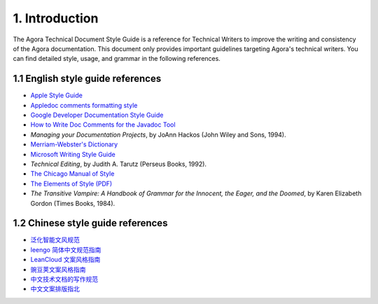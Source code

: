 1. Introduction
================================

The Agora Technical Document Style Guide is a reference for Technical Writers to improve the writing and consistency of the Agora documentation. This document only provides important guidelines targeting Agora's technical writers. You can find detailed style, usage, and grammar in the following references.

--------------------------------------
1.1 English style guide references
--------------------------------------

* `Apple Style Guide <https://help.apple.com/applestyleguide/>`_
* `Appledoc comments formatting style <https://github.com/tomaz/appledoc/blob/master/CommentsFormattingStyle.markdown>`_
* `Google Developer Documentation Style Guide <https://developers.google.com/style/>`_
* `How to Write Doc Comments for the Javadoc Tool <http://www.oracle.com/technetwork/articles/java/index-137868.html>`_
* *Managing your Documentation Projects*, by JoAnn Hackos (John Wiley and Sons, 1994).
* `Merriam-Webster's Dictionary <https://www.merriam-webster.com/>`_
* `Microsoft Writing Style Guide <https://docs.microsoft.com/en-us/style-guide/welcome/>`_
* *Technical Editing*, by Judith A. Tarutz (Perseus Books, 1992). 
* `The Chicago Manual of Style <http://www.chicagomanualofstyle.org/home.html>`_
* `The Elements of Style (PDF) <https://faculty.washington.edu/heagerty/Courses/b572/public/StrunkWhite.pdf>`_
* *The Transitive Vampire: A Handbook of Grammar for the Innocent, the Eager, and the Doomed*, by Karen Elizabeth Gordon (Times Books, 1984).

--------------------------------------
1.2 Chinese style guide references
--------------------------------------

* `泛化智能文风规范 <https://github.com/generalized-intelligence/gi-Chinese-Style-Guide/blob/master/%E6%B3%9B%E5%8C%96%E6%99%BA%E8%83%BD%EF%BC%88gi%EF%BC%89%E6%96%87%E9%A3%8E%E6%8C%87%E5%8D%97.md>`_
* `leengo 简体中文规范指南 <https://www.lengoo.de/documents/styleguides/lengoo_styleguide_ZH.pdf>`_
* `LeanCloud 文案风格指南 <https://open.leancloud.cn/copywriting-style-guide/>`_
* `豌豆荚文案风格指南 <https://docs.google.com/document/d/1R8lMCPf6zCD5KEA8ekZ5knK77iw9J-vJ6vEopPemqZM/edit>`_
* `中文技术文档的写作规范 <https://github.com/ruanyf/document-style-guide>`_
* `中文文案排版指北 <https://github.com/sparanoid/chinese-copywriting-guidelines/blob/master/README.zh-CN.md>`_